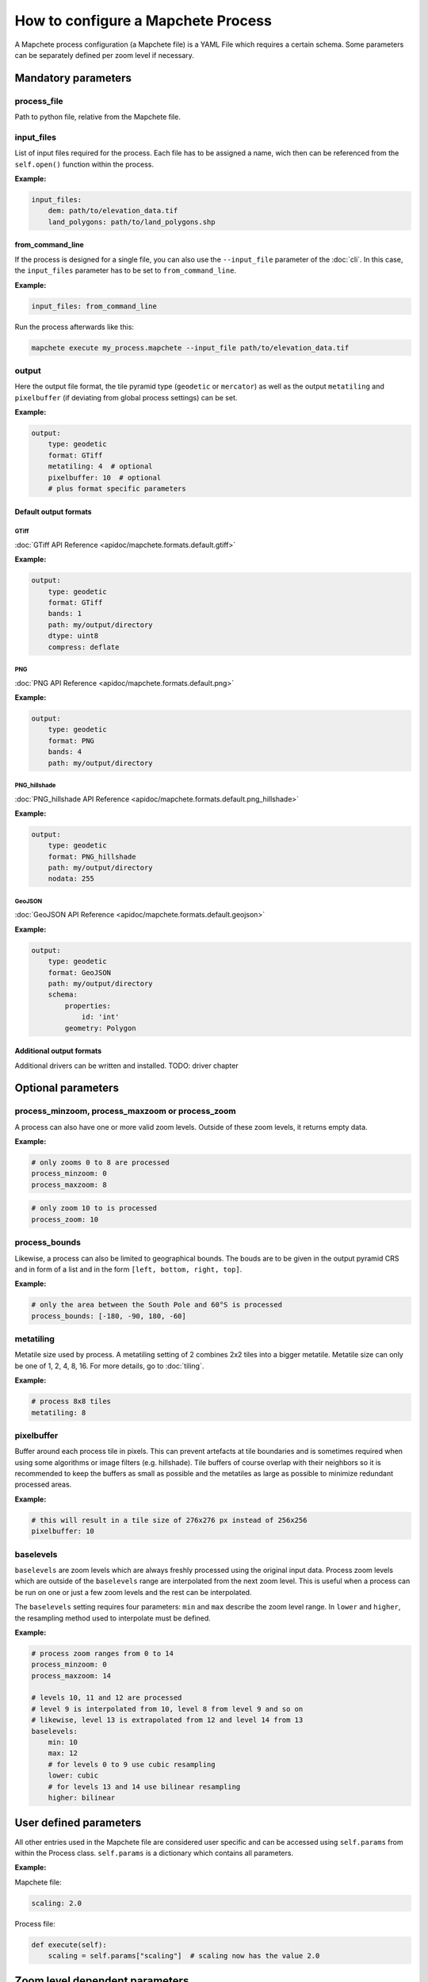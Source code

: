 ===================================
How to configure a Mapchete Process
===================================

A Mapchete process configuration (a Mapchete file) is a YAML File which
requires a certain schema. Some parameters can be separately defined per zoom
level if necessary.


--------------------
Mandatory parameters
--------------------


process_file
============

Path to python file, relative from the Mapchete file.


input_files
===========

List of input files required for the process. Each file has to be assigned a
name, wich then can be referenced from the ``self.open()`` function within the
process.

**Example:**

.. code-block:: yaml

    input_files:
        dem: path/to/elevation_data.tif
        land_polygons: path/to/land_polygons.shp

from_command_line
-----------------

If the process is designed for a single file, you can also use the
``--input_file`` parameter of the :doc:`cli`. In this case, the ``input_files``
parameter has to be set to ``from_command_line``.

**Example:**

.. code-block:: yaml

    input_files: from_command_line

Run the process afterwards like this:

.. code-block:: shell

    mapchete execute my_process.mapchete --input_file path/to/elevation_data.tif



output
======

Here the output file format, the tile pyramid type (``geodetic`` or
``mercator``) as well as the output ``metatiling`` and ``pixelbuffer`` (if
deviating from global process settings) can be set.

**Example:**

.. code-block:: yaml

    output:
        type: geodetic
        format: GTiff
        metatiling: 4  # optional
        pixelbuffer: 10  # optional
        # plus format specific parameters


Default output formats
----------------------

GTiff
~~~~~

:doc:`GTiff API Reference <apidoc/mapchete.formats.default.gtiff>`

**Example:**

.. code-block:: yaml

    output:
        type: geodetic
        format: GTiff
        bands: 1
        path: my/output/directory
        dtype: uint8
        compress: deflate


PNG
~~~

:doc:`PNG API Reference <apidoc/mapchete.formats.default.png>`

**Example:**

.. code-block:: yaml

    output:
        type: geodetic
        format: PNG
        bands: 4
        path: my/output/directory


PNG_hillshade
~~~~~~~~~~~~~

:doc:`PNG_hillshade API Reference <apidoc/mapchete.formats.default.png_hillshade>`

**Example:**

.. code-block:: yaml

    output:
        type: geodetic
        format: PNG_hillshade
        path: my/output/directory
        nodata: 255


GeoJSON
~~~~~~~

:doc:`GeoJSON API Reference <apidoc/mapchete.formats.default.geojson>`

**Example:**

.. code-block:: yaml

    output:
        type: geodetic
        format: GeoJSON
        path: my/output/directory
        schema:
            properties:
                id: 'int'
            geometry: Polygon


Additional output formats
-------------------------

Additional drivers can be written and installed. TODO: driver chapter


-------------------
Optional parameters
-------------------

process_minzoom, process_maxzoom or process_zoom
================================================

A process can also have one or more valid zoom levels. Outside of these zoom
levels, it returns empty data.

**Example:**

.. code-block:: yaml

    # only zooms 0 to 8 are processed
    process_minzoom: 0
    process_maxzoom: 8


.. code-block:: yaml

    # only zoom 10 to is processed
    process_zoom: 10


process_bounds
==============

Likewise, a process can also be limited to geographical bounds. The bouds are
to be given in the output pyramid CRS and in form of a list and in the form
``[left, bottom, right, top]``.

**Example:**

.. code-block:: yaml

    # only the area between the South Pole and 60°S is processed
    process_bounds: [-180, -90, 180, -60]


metatiling
==========

Metatile size used by process. A metatiling setting of 2 combines 2x2 tiles into
a bigger metatile. Metatile size can only be one of 1, 2, 4, 8, 16. For more
details, go to :doc:`tiling`.


**Example:**

.. code-block:: yaml

    # process 8x8 tiles
    metatiling: 8


pixelbuffer
===========

Buffer around each process tile in pixels. This can prevent artefacts at tile
boundaries and is sometimes required when using some algorithms or image filters
(e.g. hillshade). Tile buffers of course overlap with their neighbors so it is
recommended to keep the buffers as small as possible and the metatiles as large
as possible to minimize redundant processed areas.

**Example:**

.. code-block:: yaml

    # this will result in a tile size of 276x276 px instead of 256x256
    pixelbuffer: 10


baselevels
==========

``baselevels`` are zoom levels which are always freshly processed using the
original input data. Process zoom levels which are outside of the ``baselevels``
range are interpolated from the next zoom level. This is useful when a process
can be run on one or just a few zoom levels and the rest can be interpolated.

The ``baselevels`` setting requires four parameters: ``min`` and ``max``
describe the zoom level range. In ``lower`` and ``higher``, the resampling
method used to interpolate must be defined.

**Example:**

.. code-block:: yaml

    # process zoom ranges from 0 to 14
    process_minzoom: 0
    process_maxzoom: 14

    # levels 10, 11 and 12 are processed
    # level 9 is interpolated from 10, level 8 from level 9 and so on
    # likewise, level 13 is extrapolated from 12 and level 14 from 13
    baselevels:
        min: 10
        max: 12
        # for levels 0 to 9 use cubic resampling
        lower: cubic
        # for levels 13 and 14 use bilinear resampling
        higher: bilinear


-----------------------
User defined parameters
-----------------------

All other entries used in the Mapchete file are considered user specific and can
be accessed using ``self.params`` from within the Process class. ``self.params``
is a dictionary which contains all parameters.

**Example:**

Mapchete file:

.. code-block:: yaml

    scaling: 2.0

Process file:

.. code-block:: python

    def execute(self):
        scaling = self.params["scaling"]  # scaling now has the value 2.0


-------------------------------
Zoom level dependent parameters
-------------------------------

User defined parameters can be adapted for zoom levels. This is usefull if a
process needs different input parameters for different scales (i.e. zoom
levels). ``self.params`` will always provide a configuration snapshot for the
zoom level of the current tile.

This can be triggered by adding another level to the YAML file using one of the
following prefixes:

- ``zoom=`` *zoom_level*
- ``zoom<=`` *zoom_level*
- ``zoom<`` *zoom_level*
- ``zoom>=`` *zoom_level*
- ``zoom>`` *zoom_level*

**Example:**

Mapchete file:

.. code-block:: yaml

    scaling:
        zoom<=8: 2.0
        zoom>8: 1.5

Process file:

.. code-block:: python

    def execute(self):
        scaling = self.params["scaling"]
        # scaling has the value 2.0 if the current tile is from zoom 8 or
        # lower and 1.5 from zoom 9 or higher

This works likewise for input data:

.. code-block:: yaml

    input_files:
        land_polygons:
            zoom<=10: land_polygons_simplified.shp
            zoom>10: land_polygons.shp

.. code-block:: python

    def execute(self):
        with self.open("land_polygons") as polygons:
            p = polygons.read()
            # if the current tile zoom is 10 or lower, features from
            # land_polygons_simplified.shp are returned, if the tile zoom
            # is 11 or higher, features from land_polygons.shp are returned
